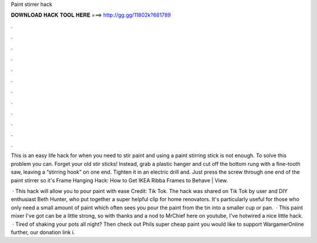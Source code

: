 Paint stirrer hack



𝐃𝐎𝐖𝐍𝐋𝐎𝐀𝐃 𝐇𝐀𝐂𝐊 𝐓𝐎𝐎𝐋 𝐇𝐄𝐑𝐄 ===> http://gg.gg/11802k?681789



.



.



.



.



.



.



.



.



.



.



.



.

This is an easy life hack for when you need to stir paint and using a paint stirring stick is not enough. To solve this problem you can. Forget your old stir sticks! Instead, grab a plastic hanger and cut off the bottom rung with a fine-tooth saw, leaving a “stirring hook” on one end. Tighten it in an electric drill and. Just press the screw through one end of the paint stirrer so it's Frame Hanging Hack: How to Get IKEA Ribba Frames to Behave | View.

 · This hack will allow you to pour paint with ease Credit: Tik Tok. The hack was shared on Tik Tok by user and DIY enthusiast Beth Hunter, who put together a super helpful clip for home renovators. It's particularly useful for those who only need a small amount of paint which often sees you pour the paint from the tin into a smaller cup or pan.  · This paint mixer I've got can be a little strong, so with thanks and a nod to MrChief here on youtube, I've hotwired a nice little hack.  · Tired of shaking your pots all night? Then check out Phils super cheap paint  you would like to support WargamerOnline further, our donation link i.
